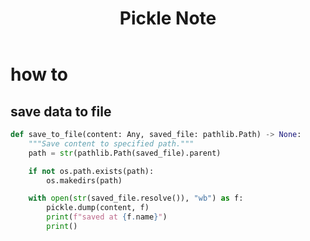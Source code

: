 #+TITLE: Pickle Note
#+filetags: pickle

* how to
** save data to file
:PROPERTIES:
:ID:       ce9bdf84-9c0f-4fdd-a86e-41e8ec1db68a
:END:
#+BEGIN_SRC python
def save_to_file(content: Any, saved_file: pathlib.Path) -> None:
    """Save content to specified path."""
    path = str(pathlib.Path(saved_file).parent)

    if not os.path.exists(path):
        os.makedirs(path)

    with open(str(saved_file.resolve()), "wb") as f:
        pickle.dump(content, f)
        print(f"saved at {f.name}")
        print()

#+END_SRC
